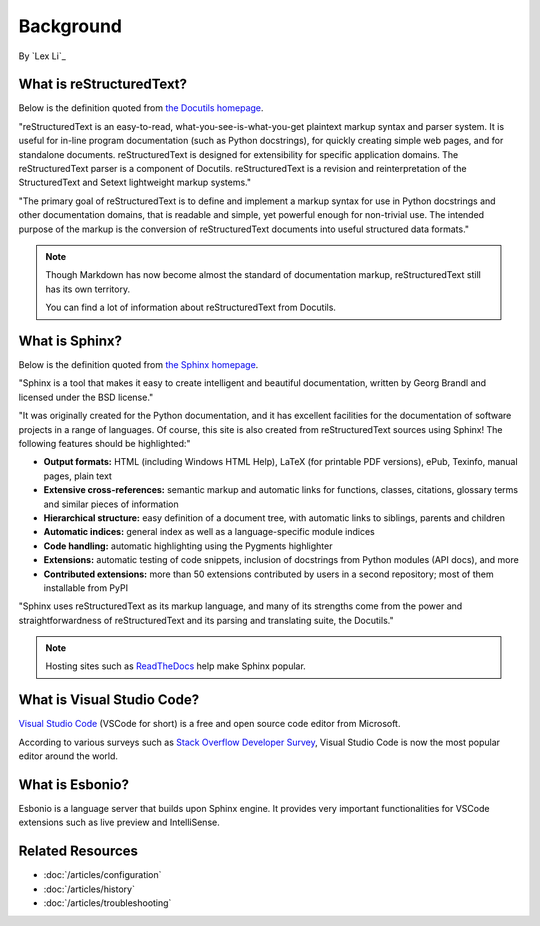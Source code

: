 Background
==========

By `Lex Li`_

What is reStructuredText?
-------------------------
Below is the definition quoted from `the Docutils homepage <http://docutils.sourceforge.net/rst.html>`_.

"reStructuredText is an easy-to-read, what-you-see-is-what-you-get plaintext
markup syntax and parser system. It is useful for in-line program
documentation (such as Python docstrings), for quickly creating simple web
pages, and for standalone documents. reStructuredText is designed for
extensibility for specific application domains. The reStructuredText parser is
a component of Docutils. reStructuredText is a revision and reinterpretation
of the StructuredText and Setext lightweight markup systems."

"The primary goal of reStructuredText is to define and implement a markup
syntax for use in Python docstrings and other documentation domains, that is
readable and simple, yet powerful enough for non-trivial use. The intended
purpose of the markup is the conversion of reStructuredText documents into
useful structured data formats."

.. image:: _static/rst.png
  :alt: reStructuredText logo

.. note:: Though Markdown has now become almost the standard of documentation 
   markup, reStructuredText still has its own territory.

   You can find a lot of information about reStructuredText from Docutils.

What is Sphinx?
---------------
Below is the definition quoted from `the Sphinx homepage <http://www.sphinx-doc.org/en/master/>`_.

"Sphinx is a tool that makes it easy to create intelligent and beautiful
documentation, written by Georg Brandl and licensed under the BSD license."

"It was originally created for the Python documentation, and it has excellent
facilities for the documentation of software projects in a range of languages.
Of course, this site is also created from reStructuredText sources using
Sphinx! The following features should be highlighted:"

* **Output formats:** HTML (including Windows HTML Help), LaTeX (for printable
  PDF versions), ePub, Texinfo, manual pages, plain text
* **Extensive cross-references:** semantic markup and automatic links for
  functions, classes, citations, glossary terms and similar pieces of
  information
* **Hierarchical structure:** easy definition of a document tree, with
  automatic links to siblings, parents and children
* **Automatic indices:** general index as well as a language-specific module
  indices
* **Code handling:** automatic highlighting using the Pygments highlighter
* **Extensions:** automatic testing of code snippets, inclusion of docstrings
  from Python modules (API docs), and more
* **Contributed extensions:** more than 50 extensions contributed by users in
  a second repository; most of them installable from PyPI

"Sphinx uses reStructuredText as its markup language, and many of its strengths
come from the power and straightforwardness of reStructuredText and its
parsing and translating suite, the Docutils."

.. note:: Hosting sites such as `ReadTheDocs <https://readthedocs.org/>`_ help
   make Sphinx popular.

What is Visual Studio Code?
---------------------------
`Visual Studio Code <https://code.visualstudio.com/>`_ (VSCode for short) is a
free and open source code editor from Microsoft.

According to various surveys such as `Stack Overflow Developer Survey <https://insights.stackoverflow.com/survey/2018/#development-environments-and-tools>`_,
Visual Studio Code is now the most popular editor around the world.

What is Esbonio?
----------------
Esbonio is a language server that builds upon Sphinx engine. It provides very
important functionalities for VSCode extensions such as live preview and
IntelliSense.

Related Resources
-----------------

- :doc:`/articles/configuration`
- :doc:`/articles/history`
- :doc:`/articles/troubleshooting`
